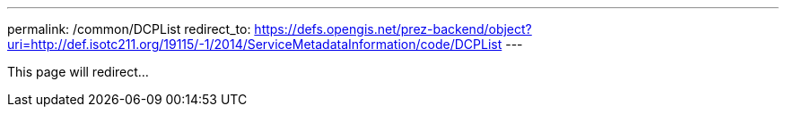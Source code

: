 ---
permalink: /common/DCPList
redirect_to: https://defs.opengis.net/prez-backend/object?uri=http://def.isotc211.org/19115/-1/2014/ServiceMetadataInformation/code/DCPList
---

This page will redirect...
